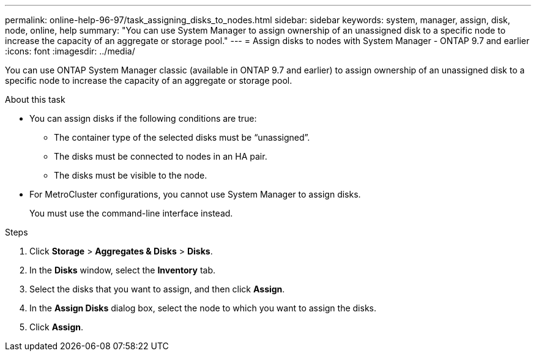 ---
permalink: online-help-96-97/task_assigning_disks_to_nodes.html
sidebar: sidebar
keywords: system, manager, assign, disk, node, online, help
summary: "You can use System Manager to assign ownership of an unassigned disk to a specific node to increase the capacity of an aggregate or storage pool."
---
= Assign disks to nodes with System Manager - ONTAP 9.7 and earlier
:icons: font
:imagesdir: ../media/

[.lead]
You can use ONTAP System Manager classic (available in ONTAP 9.7 and earlier) to assign ownership of an unassigned disk to a specific node to increase the capacity of an aggregate or storage pool.

.About this task

* You can assign disks if the following conditions are true:
 ** The container type of the selected disks must be "`unassigned`".
 ** The disks must be connected to nodes in an HA pair.
 ** The disks must be visible to the node.
* For MetroCluster configurations, you cannot use System Manager to assign disks.
+
You must use the command-line interface instead.

.Steps

. Click *Storage* > *Aggregates & Disks* > *Disks*.
. In the *Disks* window, select the *Inventory* tab.
. Select the disks that you want to assign, and then click *Assign*.
. In the *Assign Disks* dialog box, select the node to which you want to assign the disks.
. Click *Assign*.
